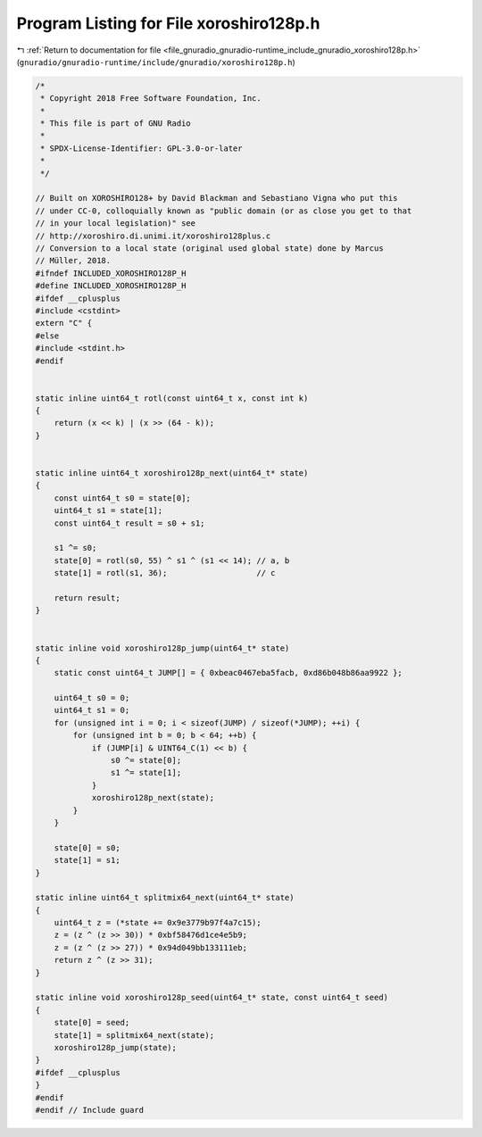 
.. _program_listing_file_gnuradio_gnuradio-runtime_include_gnuradio_xoroshiro128p.h:

Program Listing for File xoroshiro128p.h
========================================

|exhale_lsh| :ref:`Return to documentation for file <file_gnuradio_gnuradio-runtime_include_gnuradio_xoroshiro128p.h>` (``gnuradio/gnuradio-runtime/include/gnuradio/xoroshiro128p.h``)

.. |exhale_lsh| unicode:: U+021B0 .. UPWARDS ARROW WITH TIP LEFTWARDS

.. code-block:: cpp

   /*
    * Copyright 2018 Free Software Foundation, Inc.
    *
    * This file is part of GNU Radio
    *
    * SPDX-License-Identifier: GPL-3.0-or-later
    *
    */
   
   // Built on XOROSHIRO128+ by David Blackman and Sebastiano Vigna who put this
   // under CC-0, colloquially known as "public domain (or as close you get to that
   // in your local legislation)" see
   // http://xoroshiro.di.unimi.it/xoroshiro128plus.c
   // Conversion to a local state (original used global state) done by Marcus
   // Müller, 2018.
   #ifndef INCLUDED_XOROSHIRO128P_H
   #define INCLUDED_XOROSHIRO128P_H
   #ifdef __cplusplus
   #include <cstdint>
   extern "C" {
   #else
   #include <stdint.h>
   #endif
   
   
   static inline uint64_t rotl(const uint64_t x, const int k)
   {
       return (x << k) | (x >> (64 - k));
   }
   
   
   static inline uint64_t xoroshiro128p_next(uint64_t* state)
   {
       const uint64_t s0 = state[0];
       uint64_t s1 = state[1];
       const uint64_t result = s0 + s1;
   
       s1 ^= s0;
       state[0] = rotl(s0, 55) ^ s1 ^ (s1 << 14); // a, b
       state[1] = rotl(s1, 36);                   // c
   
       return result;
   }
   
   
   static inline void xoroshiro128p_jump(uint64_t* state)
   {
       static const uint64_t JUMP[] = { 0xbeac0467eba5facb, 0xd86b048b86aa9922 };
   
       uint64_t s0 = 0;
       uint64_t s1 = 0;
       for (unsigned int i = 0; i < sizeof(JUMP) / sizeof(*JUMP); ++i) {
           for (unsigned int b = 0; b < 64; ++b) {
               if (JUMP[i] & UINT64_C(1) << b) {
                   s0 ^= state[0];
                   s1 ^= state[1];
               }
               xoroshiro128p_next(state);
           }
       }
   
       state[0] = s0;
       state[1] = s1;
   }
   
   static inline uint64_t splitmix64_next(uint64_t* state)
   {
       uint64_t z = (*state += 0x9e3779b97f4a7c15);
       z = (z ^ (z >> 30)) * 0xbf58476d1ce4e5b9;
       z = (z ^ (z >> 27)) * 0x94d049bb133111eb;
       return z ^ (z >> 31);
   }
   
   static inline void xoroshiro128p_seed(uint64_t* state, const uint64_t seed)
   {
       state[0] = seed;
       state[1] = splitmix64_next(state);
       xoroshiro128p_jump(state);
   }
   #ifdef __cplusplus
   }
   #endif
   #endif // Include guard
